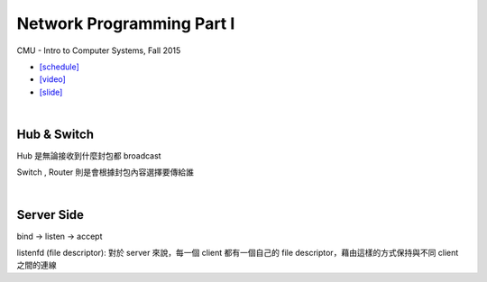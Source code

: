 Network Programming Part I
============================

CMU - Intro to Computer Systems, Fall 2015

- `[schedule] <http://www.cs.cmu.edu/afs/cs/academic/class/15213-f16/www/schedule.html>`_

- `[video] <https://scs.hosted.panopto.com/Panopto/Pages/Viewer.aspx?id=54178cf8-d57e-4984-b46c-b66db645431a>`_
- `[slide] <http://www.cs.cmu.edu/afs/cs/academic/class/15213-f15/www/lectures/21-netprog1.pdf>`_

|

Hub & Switch
--------------

Hub 是無論接收到什麼封包都 broadcast

Switch , Router 則是會根據封包內容選擇要傳給誰

|

Server Side
-------------

bind -> listen -> accept

listenfd (file descriptor): 對於 server 來說，每一個 client 都有一個自己的 file descriptor，藉由這樣的方式保持與不同 client 之間的連線 


